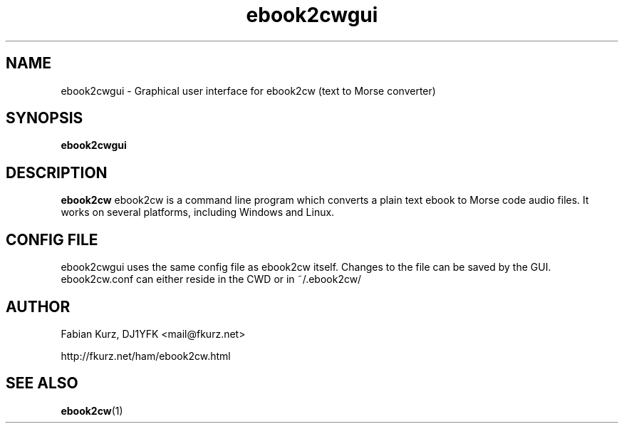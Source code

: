 .TH ebook2cwgui 1 "APRIL 2011" Linux "User Manuals"
.SH NAME
ebook2cwgui \- Graphical user interface for ebook2cw (text to Morse converter)
.SH SYNOPSIS
.B ebook2cwgui 
.SH DESCRIPTION
.B ebook2cw
ebook2cw is a command line program which converts a plain text ebook to Morse
code audio files. It works on several platforms, including Windows and Linux.

.SH CONFIG FILE

ebook2cwgui uses the same config file as ebook2cw itself. Changes to the file
can be saved by the GUI. ebook2cw.conf can either reside in the CWD or in 
~/.ebook2cw/

.SH AUTHOR
Fabian Kurz, DJ1YFK <mail@fkurz.net>

http://fkurz.net/ham/ebook2cw.html
.SH "SEE ALSO"
.BR ebook2cw (1)
